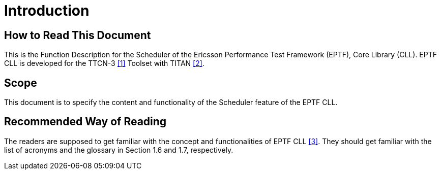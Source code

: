 = Introduction

== How to Read This Document

This is the Function Description for the Scheduler of the Ericsson Performance Test Framework (EPTF), Core Library (CLL). EPTF CLL is developed for the TTCN-3 <<6-references.adoc#_1, [1]>> Toolset with TITAN <<6-references.adoc#_2, [2]>>.

== Scope

This document is to specify the content and functionality of the Scheduler feature of the EPTF CLL.

== Recommended Way of Reading

The readers are supposed to get familiar with the concept and functionalities of EPTF CLL <<6-references.adoc#_3, [3]>>. They should get familiar with the list of acronyms and the glossary in Section 1.6 and 1.7, respectively.
